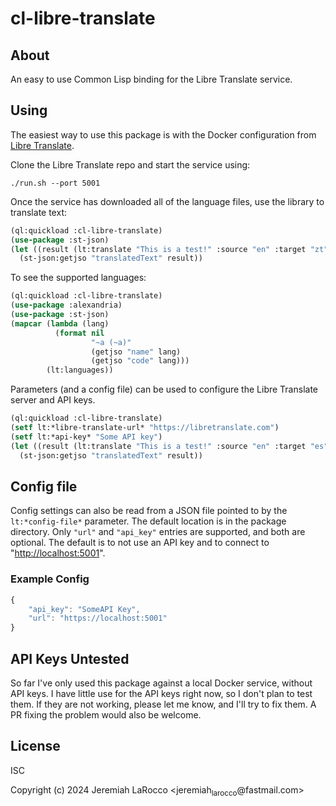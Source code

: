 
* cl-libre-translate

** About
An easy to use Common Lisp binding for the Libre Translate service.

** Using

The easiest way to use this package is with the Docker configuration from [[https://github.com/LibreTranslate/LibreTranslate][Libre Translate]].

Clone the Libre Translate repo and start the service using:

#+begin_src shell
  ./run.sh --port 5001
#+end_src

Once the service has downloaded all of the language files, use the library to translate text:
#+begin_src lisp :results value
    (ql:quickload :cl-libre-translate)
    (use-package :st-json)
    (let ((result (lt:translate "This is a test!" :source "en" :target "zt")))
      (st-json:getjso "translatedText" result))
#+end_src

#+RESULTS:
: 有考驗了!

To see the supported languages:
#+begin_src lisp :results value
  (ql:quickload :cl-libre-translate)
  (use-package :alexandria)
  (use-package :st-json)
  (mapcar (lambda (lang)
            (format nil
                    "~a (~a)"
                    (getjso "name" lang)
                    (getjso "code" lang)))
          (lt:languages))
#+end_src

#+RESULTS:
| English (en) | Albanian (sq) | Arabic (ar) | Azerbaijani (az) | Basque (eu) | Bengali (bn) | Bulgarian (bg) | Catalan (ca) | Chinese (zh) | Chinese (traditional) (zt) | Czech (cs) | Danish (da) | Dutch (nl) | Esperanto (eo) | Estonian (et) | Finnish (fi) | French (fr) | Galician (gl) | German (de) | Greek (el) | Hebrew (he) | Hindi (hi) | Hungarian (hu) | Indonesian (id) | Irish (ga) | Italian (it) | Japanese (ja) | Korean (ko) | Latvian (lv) | Lithuanian (lt) | Malay (ms) | Norwegian (nb) | Persian (fa) | Polish (pl) | Portuguese (pt) | Romanian (ro) | Russian (ru) | Slovak (sk) | Slovenian (sl) | Spanish (es) | Swedish (sv) | Tagalog (tl) | Thai (th) | Turkish (tr) | Ukranian (uk) | Urdu (ur) |


Parameters (and a config file) can be used to configure the Libre Translate server and API keys.
#+begin_src lisp :results value
  (ql:quickload :cl-libre-translate)
  (setf lt:*libre-translate-url* "https://libretranslate.com")
  (setf lt:*api-key* "Some API key")
  (let ((result (lt:translate "This is a test!" :source "en" :target "es")))
    (st-json:getjso "translatedText" result))
#+end_src

#+RESULTS:
: ¡Esto es una prueba!

** Config file
Config settings can also be read from a JSON file pointed to by the ~lt:*config-file*~ parameter.  The
default location is in the package directory.  Only ~"url"~ and ~"api_key"~ entries are supported, and both
are optional.  The default is to not use an API key and to connect to "http://localhost:5001".

*** Example Config
#+begin_src javascript
  {
      "api_key": "SomeAPI Key",
      "url": "https://localhost:5001"
  }
#+end_src

** API Keys Untested
So far I've only used this package against a local Docker service, without API keys.  I have little use
for the API keys right now, so I don't plan to test them.  If they are not working, please let me know,
and I'll try to fix them.  A PR fixing the problem would also be welcome.

** License
ISC

Copyright (c) 2024 Jeremiah LaRocco <jeremiah_larocco@fastmail.com>

